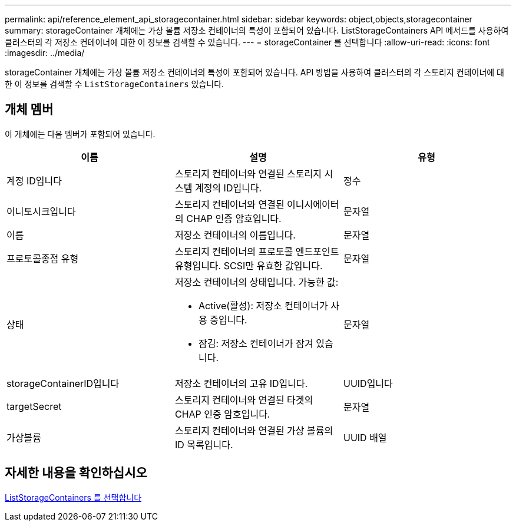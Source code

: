 ---
permalink: api/reference_element_api_storagecontainer.html 
sidebar: sidebar 
keywords: object,objects,storagecontainer 
summary: storageContainer 개체에는 가상 볼륨 저장소 컨테이너의 특성이 포함되어 있습니다. ListStorageContainers API 메서드를 사용하여 클러스터의 각 저장소 컨테이너에 대한 이 정보를 검색할 수 있습니다. 
---
= storageContainer 를 선택합니다
:allow-uri-read: 
:icons: font
:imagesdir: ../media/


[role="lead"]
storageContainer 개체에는 가상 볼륨 저장소 컨테이너의 특성이 포함되어 있습니다. API 방법을 사용하여 클러스터의 각 스토리지 컨테이너에 대한 이 정보를 검색할 수 `ListStorageContainers` 있습니다.



== 개체 멤버

이 개체에는 다음 멤버가 포함되어 있습니다.

|===
| 이름 | 설명 | 유형 


 a| 
계정 ID입니다
 a| 
스토리지 컨테이너와 연결된 스토리지 시스템 계정의 ID입니다.
 a| 
정수



 a| 
이니토시크입니다
 a| 
스토리지 컨테이너와 연결된 이니시에이터의 CHAP 인증 암호입니다.
 a| 
문자열



 a| 
이름
 a| 
저장소 컨테이너의 이름입니다.
 a| 
문자열



 a| 
프로토콜종점 유형
 a| 
스토리지 컨테이너의 프로토콜 엔드포인트 유형입니다. SCSI만 유효한 값입니다.
 a| 
문자열



 a| 
상태
 a| 
저장소 컨테이너의 상태입니다. 가능한 값:

* Active(활성): 저장소 컨테이너가 사용 중입니다.
* 잠김: 저장소 컨테이너가 잠겨 있습니다.

 a| 
문자열



 a| 
storageContainerID입니다
 a| 
저장소 컨테이너의 고유 ID입니다.
 a| 
UUID입니다



 a| 
targetSecret
 a| 
스토리지 컨테이너와 연결된 타겟의 CHAP 인증 암호입니다.
 a| 
문자열



 a| 
가상볼륨
 a| 
스토리지 컨테이너와 연결된 가상 볼륨의 ID 목록입니다.
 a| 
UUID 배열

|===


== 자세한 내용을 확인하십시오

xref:reference_element_api_liststoragecontainers.adoc[ListStorageContainers 를 선택합니다]
